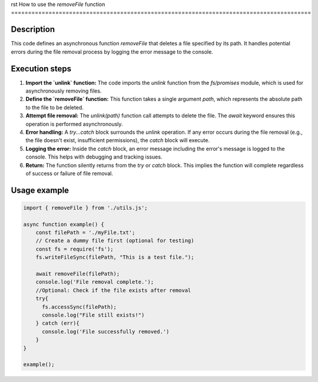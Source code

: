 rst
How to use the `removeFile` function
========================================================================================

Description
-------------------------
This code defines an asynchronous function `removeFile` that deletes a file specified by its path.  It handles potential errors during the file removal process by logging the error message to the console.

Execution steps
-------------------------
1. **Import the `unlink` function:** The code imports the `unlink` function from the `fs/promises` module, which is used for asynchronously removing files.

2. **Define the `removeFile` function:** This function takes a single argument `path`, which represents the absolute path to the file to be deleted.

3. **Attempt file removal:**  The `unlink(path)` function call attempts to delete the file.  The `await` keyword ensures this operation is performed asynchronously.

4. **Error handling:** A `try...catch` block surrounds the `unlink` operation.  If any error occurs during the file removal (e.g., the file doesn't exist, insufficient permissions), the `catch` block will execute.

5. **Logging the error:** Inside the `catch` block, an error message including the error's message is logged to the console.  This helps with debugging and tracking issues.

6. **Return:** The function silently returns from the `try` or `catch` block.  This implies the function will complete regardless of success or failure of file removal.

Usage example
-------------------------
.. code-block:: javascript
    
    import { removeFile } from './utils.js';

    async function example() {
        const filePath = './myFile.txt';
        // Create a dummy file first (optional for testing)
        const fs = require('fs');
        fs.writeFileSync(filePath, "This is a test file.");

        await removeFile(filePath);
        console.log('File removal complete.');
        //Optional: Check if the file exists after removal
        try{
          fs.accessSync(filePath);
          console.log("File still exists!")
        } catch (err){
          console.log('File successfully removed.')
        }
    }

    example();